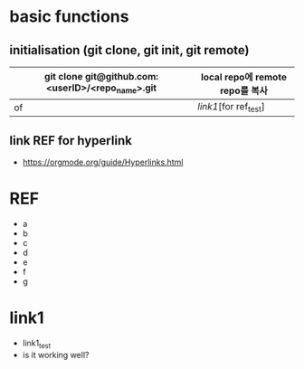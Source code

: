 # -*- mode: org -*-
#+STARTUP: showall

* basic functions
**  initialisation (git clone, git init, git remote)
# #+CAPTION: test for insert picture
# #+NAME: fig:a-1
# [[./imgs/a.png]]
#+NAME: table.1
| git clone git@github.com:<userID>/<repo_name>.git | local repo에 remote repo를 복사 |
|---------------------------------------------------+---------------------------------|
| of                                                | [[link1]][for ref_test]             |
**  link REF for hyperlink
+ [[https://orgmode.org/guide/Hyperlinks.html]]
* REF
+ a
+ b
+ c
+ d
+ e
+ f
+ g
* link1
+ link1_test
+ is it working well?
